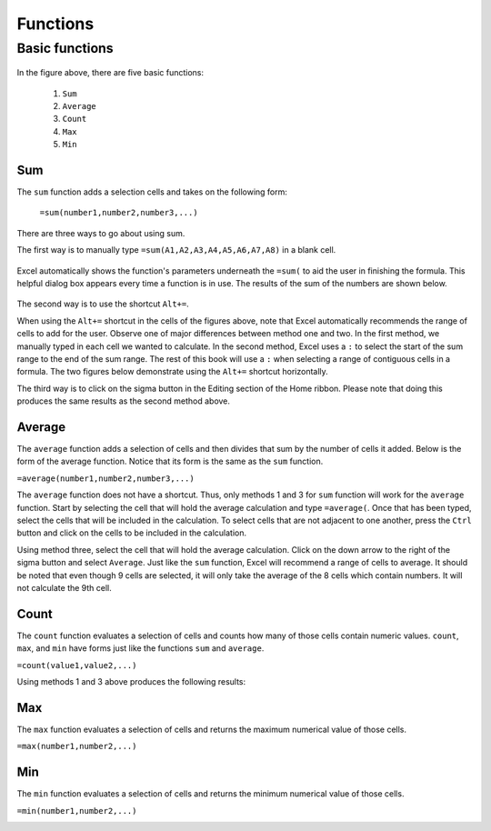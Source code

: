 Functions
=========

Basic functions
---------------

.. figure:: _static/images/functions/ex1.png
   :scale: 50%

In the figure above, there are five basic functions:

    1.  ``Sum``
    2.  ``Average``
    3.  ``Count``
    4.  ``Max``
    5.  ``Min``

Sum
^^^

The ``sum`` function adds a selection cells and takes on the following form:

    ``=sum(number1,number2,number3,...)``

There are three ways to go about using sum. 

The first way is to manually type ``=sum(A1,A2,A3,A4,A5,A6,A7,A8)`` in a blank cell.

.. figure:: _static/images/functions/sum/ex4.png
   :scale: 50%

Excel automatically shows the function's parameters underneath the ``=sum(`` to aid the user in finishing
the formula. This helpful dialog box appears every time a function is in use. The results of the sum of
the numbers are shown below.

.. figure:: _static/images/functions/sum/ex5.png
   :scale: 50%

The second way is to use the shortcut ``Alt+=``. 

.. image:: _static/images/functions/sum/ex6.png
   :scale: 50%
.. image:: _static/images/functions/sum/ex8.png
   :scale: 50%

When using the ``Alt+=`` shortcut in the cells of the figures above, note that Excel automatically
recommends the range of cells to add for the user. Observe one of major differences between method one and two.
In the first method, we manually typed in each cell we wanted to calculate. In the second method,
Excel uses a ``:`` to select the start of the sum range to the end of the sum range. The rest of this book
will use a ``:`` when selecting a range of contiguous cells in a formula. 
The two figures below demonstrate using the 
``Alt+=`` shortcut horizontally. 

.. image:: _static/images/functions/sum/ex9.png
   :scale: 50%
.. image:: _static/images/functions/sum/ex10.png
   :scale: 50%

The third way is to click on the sigma button in the Editing section of the Home ribbon. Please note that
doing this produces the same results as the second method above.

.. figure:: _static/images/functions/sum/ex11.png
   :scale: 50%

Average
^^^^^^^

The ``average`` function adds a selection of cells and then divides that sum by the number of cells it added.
Below is the form of the average function. Notice that its form is the same as the ``sum`` function. 

``=average(number1,number2,number3,...)``

The ``average`` function does not have a shortcut. Thus, only methods 1 and 3 for ``sum`` function will work for the 
``average`` function. Start by selecting the cell that will hold the average calculation and type 
``=average(``. Once that has been typed, select the cells that will be included in the calculation. To 
select cells that are not adjacent to one another, press the ``Ctrl`` button and click on the cells to be 
included in the calculation. 

.. image:: _static/images/functions/average/ex1.png
   :scale: 50%
.. image:: _static/images/functions/average/ex2.png
   :scale: 50%

Using method three, select the cell that will hold the average calculation. Click on the down arrow to 
the right of the sigma button and select ``Average``. Just like the ``sum`` function, Excel will recommend
a range of cells to average. It should be noted that even though 9 cells are selected, it will only take 
the average of the 8 cells which contain numbers. It will not calculate the 9th cell.

.. image:: _static/images/functions/average/ex3.png
   :scale: 50%
.. image:: _static/images/functions/average/ex4.png
   :scale: 50%
.. image:: _static/images/functions/average/ex5.png
   :scale: 50%

Count
^^^^^

The ``count`` function evaluates a selection of cells and counts how many of those cells contain numeric values.
``count``, ``max``, and ``min`` have forms just like the functions ``sum`` and ``average``.

``=count(value1,value2,...)``

Using methods 1 and 3 above produces the following results:

.. image:: _static/images/functions/count/ex2.png
   :scale: 50%
.. image:: _static/images/functions/count/ex4.png
   :scale: 50%

.. image:: _static/images/functions/count/ex1.png
   :scale: 50%
.. image:: _static/images/functions/count/ex3.png
   :scale: 50%

Max
^^^

The ``max`` function evaluates a selection of cells and returns the maximum numerical value of those cells.

``=max(number1,number2,...)``

.. image:: _static/images/functions/max/ex1.png
   :scale: 50%
.. image:: _static/images/functions/max/ex2.png
   :scale: 50%

.. image:: _static/images/functions/max/ex3.png
   :scale: 50%
.. image:: _static/images/functions/max/ex4.png
   :scale: 50%

Min
^^^

The ``min`` function evaluates a selection of cells and returns the minimum numerical value of those cells.

``=min(number1,number2,...)``

.. image:: _static/images/functions/min/ex1.png
   :scale: 50%
.. image:: _static/images/functions/min/ex2.png
   :scale: 50%

.. image:: _static/images/functions/min/ex3.png
   :scale: 50%
.. image:: _static/images/functions/min/ex4.png
   :scale: 50%